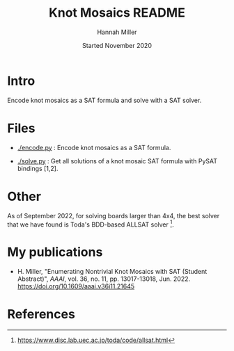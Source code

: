 #+title:  Knot Mosaics README
#+author: Hannah Miller
#+date: Started November 2020

* Intro

Encode knot mosaics as a SAT formula and solve with a SAT solver.


* Files

- [[./encode.py]] : Encode knot mosaics as a SAT formula.

- [[./solve.py]] : Get all solutions of a knot mosaic SAT formula with
  PySAT bindings [1,2].


* Other

As of September 2022, for solving boards larger than 4x4, the best
solver that we have found is Toda's BDD-based ALLSAT solver [3].


* My publications

- H. Miller, "Enumerating Nontrivial Knot Mosaics with SAT (Student
  Abstract)", /AAAI/, vol. 36, no. 11, pp. 13017-13018,
  Jun. 2022. https://doi.org/10.1609/aaai.v36i11.21645


* References

[1] https://pysathq.github.io/

[2] https://github.com/pysathq/pysat

[3] https://www.disc.lab.uec.ac.jp/toda/code/allsat.html
